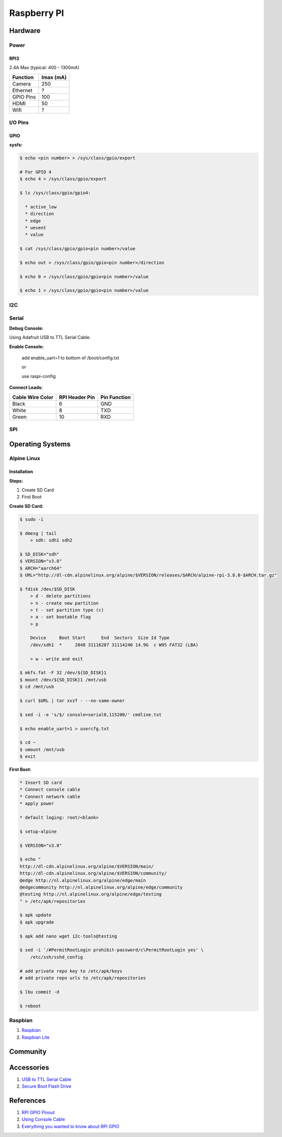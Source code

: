 .. _uEJCtlATid:

=======================================
Raspberry PI
=======================================

Hardware
=======================================

.. figure:: _include/images/rpi_3_header.png
    :scale: 50 %


Power
---------------------------------------

RPI3
~~~~~~~~~~~~~~~~~~~~~~~~~~~~~~~~~~~~~~~

2.4A Max (typical: 400 - 1300mA)

.. list-table::
    :header-rows: 1

    * - Function
      - Imax (mA)
    * - Camera
      - 250
    * - Ethernet
      - ?
    * - GPIO Pins
      - 100
    * - HDMI
      - 50
    * - Wifi
      - ?

I/O Pins
---------------------------------------

GPIO
~~~~~~~~~~~~~~~~~~~~~~~~~~~~~~~~~~~~~~~

**sysfs:**

.. code-block:: console

  $ echo <pin number> > /sys/class/gpio/export

  # For GPIO 4
  $ echo 4 > /sys/class/gpio/export

  $ ls /sys/class/gpio/gpio4:

    * active_low
    * direction
    * edge
    * uevent
    * value

  $ cat /sys/class/gpio/gpio<pin number>/value

  $ echo out > /sys/class/gpio/gpio<pin number>/direction

  $ echo 0 > /sys/class/gpio/gpio<pin number>/value

  $ echo 1 > /sys/class/gpio/gpio<pin number>/value

I2C
---------------------------------------

Serial
---------------------------------------

**Debug Console:**


Using Adafruit USB to TTL Serial Cable.

**Enable Console:**

    add enable_uart=1 to bottom of /boot/config.txt

    or

    use raspi-config

**Connect Leads:**

.. list-table::
    :header-rows: 1

    * - Cable Wire Color
      - RPI Header Pin
      - Pin Function
    * - Black
      - 6
      - GND
    * - White
      - 8
      - TXD
    * - Green
      - 10
      - RXD

SPI
---------------------------------------

Operating Systems
=======================================

Alpine Linux
---------------------------------------

Installation
~~~~~~~~~~~~~~~~~~~~~~~~~~~~~~~~~~~~~~~

**Steps:**

#. Create SD Card
#. First Boot


**Create SD Card:**

.. code-block:: console

    $ sudo -i

    $ dmesg | tail
        > sdh: sdh1 sdh2

    $ SD_DISK="sdh"
    $ VERSION="v3.8"
    $ ARCH="aarch64"
    $ URL="http://dl-cdn.alpinelinux.org/alpine/$VERSION/releases/$ARCH/alpine-rpi-3.8.0-$ARCH.tar.gz"

    $ fdisk /dev/$SD_DISK
        > d - delete partitions
        > n - create new partition
        > t - set partition type (c)
        > a - set bootable flag
        > p

        Device     Boot Start      End  Sectors  Size Id Type
        /dev/sdh1  *     2048 31116287 31114240 14.9G  c W95 FAT32 (LBA)

        > w - write and exit

    $ mkfs.fat -F 32 /dev/${SD_DISK}1
    $ mount /dev/${SD_DISK}1 /mnt/usb
    $ cd /mnt/usb

    $ curl $URL | tar xvzf - --no-same-owner

    $ sed -i -e 's/$/ console=serial0,115200/' cmdline.txt

    $ echo enable_uart=1 > usercfg.txt

    $ cd ~
    $ umount /mnt/usb
    $ exit

**First Boot:**

.. code-block:: console

    * Insert SD card
    * Connect console cable
    * Connect network cable
    * apply power

    * default loging: root/<blank>

    $ setup-alpine

    $ VERSION="v3.8"

    $ echo "
    http://dl-cdn.alpinelinux.org/alpine/$VERSION/main/
    http://dl-cdn.alpinelinux.org/alpine/$VERSION/community/
    @edge http://nl.alpinelinux.org/alpine/edge/main
    @edgecommunity http://nl.alpinelinux.org/alpine/edge/community
    @testing http://nl.alpinelinux.org/alpine/edge/testing
    " > /etc/apk/repositories

    $ apk update
    $ apk upgrade

    $ apk add nano wget i2c-tools@testing

    $ sed -i '/#PermitRootLogin prohibit-password/c\PermitRootLogin yes' \
        /etc/ssh/sshd_config

    # add private repo key to /etc/apk/keys
    # add private repo urls to /etc/apk/repositories

    $ lbu commit -d

    $ reboot

Raspbian
---------------------------------------

#. `Raspbian <https://downloads.raspberrypi.org/raspbian/images/>`_
#. `Raspbian Lite <https://downloads.raspberrypi.org/raspbian_lite/images/>`_


Community
======================================

Accessories
======================================

#. `USB to TTL Serial Cable <https://www.adafruit.com/product/954>`_
#. `Secure Boot Flash Drive <https://www.sparkfun.com/products/16901>`_


References
======================================

#. `RPI GPIO Pinout <https://forum.pycom.io/topic/1519/power-up-wipy-from-raspberry-pi-3>`_
#. `Using Console Cable <https://learn.adafruit.com/adafruits-raspberry-pi-lesson-5-using-a-console-cable/overview>`_
#. `Everything you wanted to know about RPI GPIO <https://www.circuits.dk/everything-about-raspberry-gpio/>`_
